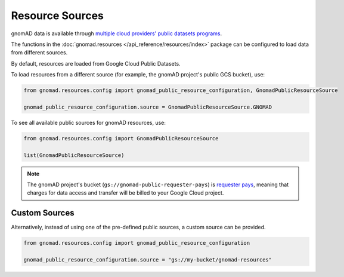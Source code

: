 Resource Sources
================

gnomAD data is available through `multiple cloud providers' public datasets programs <https://gnomad.broadinstitute.org/news/2020-10-open-access-to-gnomad-data-on-multiple-cloud-providers/>`_.

The functions in the :doc:`gnomad.resources </api_reference/resources/index>` package can be configured to load data from different sources.

By default, resources are loaded from Google Cloud Public Datasets.

To load resources from a different source (for example, the gnomAD project's public GCS bucket), use:

.. code-block:: python

    from gnomad.resources.config import gnomad_public_resource_configuration, GnomadPublicResourceSource

    gnomad_public_resource_configuration.source = GnomadPublicResourceSource.GNOMAD

To see all available public sources for gnomAD resources, use:

.. code-block:: python

    from gnomad.resources.config import GnomadPublicResourceSource

    list(GnomadPublicResourceSource)

.. note::

   The gnomAD project's bucket (``gs://gnomad-public-requester-pays``) is `requester pays <https://cloud.google.com/storage/docs/requester-pays>`_, meaning that charges for data access and transfer will be billed to your Google Cloud project.

Custom Sources
--------------

Alternatively, instead of using one of the pre-defined public sources, a custom source can be provided.

.. code-block:: python

    from gnomad.resources.config import gnomad_public_resource_configuration

    gnomad_public_resource_configuration.source = "gs://my-bucket/gnomad-resources"
